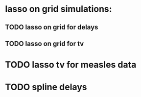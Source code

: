 * lasso on grid simulations:
** TODO lasso on grid for delays
** TODO lasso on grid for tv

* TODO lasso tv for measles data

* TODO spline delays

